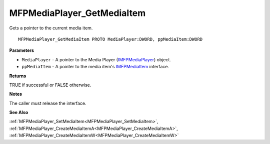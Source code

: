 .. _MFPMediaPlayer_GetMediaItem:

===========================
MFPMediaPlayer_GetMediaItem
===========================

Gets a pointer to the current media item.

::

   MFPMediaPlayer_GetMediaItem PROTO MediaPlayer:DWORD, ppMediaItem:DWORD


**Parameters**

* ``MediaPlayer`` - A pointer to the Media Player (`IMFPMediaPlayer <https://learn.microsoft.com/en-us/previous-versions/windows/desktop/api/mfplay/nn-mfplay-imfpmediaplayer>`_) object.

* ``ppMediaItem`` - A pointer to the media item's `IMFPMediaItem <https://learn.microsoft.com/en-us/previous-versions/windows/desktop/api/mfplay/nn-mfplay-imfpmediaitem>`_ interface.


**Returns**

TRUE if successful or FALSE otherwise.


**Notes**

The caller must release the interface.


**See Also**

:ref:`MFPMediaPlayer_SetMediaItem<MFPMediaPlayer_SetMediaItem>`, :ref:`MFPMediaPlayer_CreateMediaItemA<MFPMediaPlayer_CreateMediaItemA>`, :ref:`MFPMediaPlayer_CreateMediaItemW<MFPMediaPlayer_CreateMediaItemW>`
